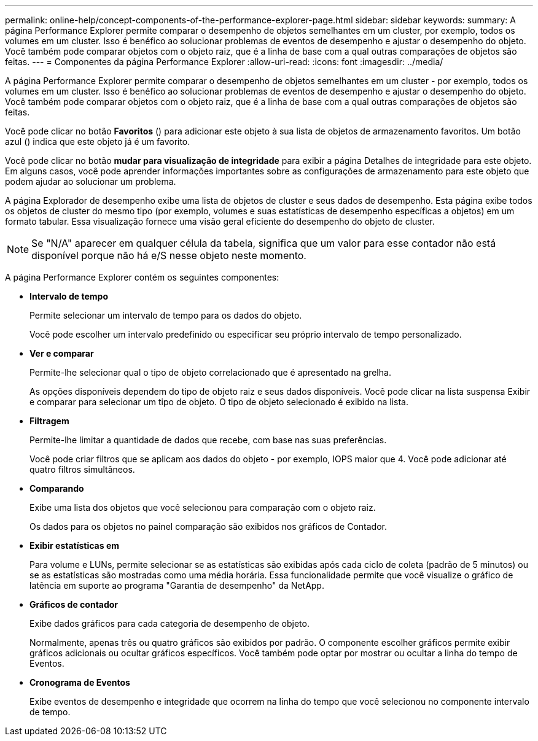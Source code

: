 ---
permalink: online-help/concept-components-of-the-performance-explorer-page.html 
sidebar: sidebar 
keywords:  
summary: A página Performance Explorer permite comparar o desempenho de objetos semelhantes em um cluster, por exemplo, todos os volumes em um cluster. Isso é benéfico ao solucionar problemas de eventos de desempenho e ajustar o desempenho do objeto. Você também pode comparar objetos com o objeto raiz, que é a linha de base com a qual outras comparações de objetos são feitas. 
---
= Componentes da página Performance Explorer
:allow-uri-read: 
:icons: font
:imagesdir: ../media/


[role="lead"]
A página Performance Explorer permite comparar o desempenho de objetos semelhantes em um cluster - por exemplo, todos os volumes em um cluster. Isso é benéfico ao solucionar problemas de eventos de desempenho e ajustar o desempenho do objeto. Você também pode comparar objetos com o objeto raiz, que é a linha de base com a qual outras comparações de objetos são feitas.

Você pode clicar no botão *Favoritos* (image:../media/favorites-inactive.png[""]) para adicionar este objeto à sua lista de objetos de armazenamento favoritos. Um botão azul (image:../media/favorites-active.png[""]) indica que este objeto já é um favorito.

Você pode clicar no botão *mudar para visualização de integridade* para exibir a página Detalhes de integridade para este objeto. Em alguns casos, você pode aprender informações importantes sobre as configurações de armazenamento para este objeto que podem ajudar ao solucionar um problema.

A página Explorador de desempenho exibe uma lista de objetos de cluster e seus dados de desempenho. Esta página exibe todos os objetos de cluster do mesmo tipo (por exemplo, volumes e suas estatísticas de desempenho específicas a objetos) em um formato tabular. Essa visualização fornece uma visão geral eficiente do desempenho do objeto de cluster.

[NOTE]
====
Se "N/A" aparecer em qualquer célula da tabela, significa que um valor para esse contador não está disponível porque não há e/S nesse objeto neste momento.

====
A página Performance Explorer contém os seguintes componentes:

* *Intervalo de tempo*
+
Permite selecionar um intervalo de tempo para os dados do objeto.

+
Você pode escolher um intervalo predefinido ou especificar seu próprio intervalo de tempo personalizado.

* *Ver e comparar*
+
Permite-lhe selecionar qual o tipo de objeto correlacionado que é apresentado na grelha.

+
As opções disponíveis dependem do tipo de objeto raiz e seus dados disponíveis. Você pode clicar na lista suspensa Exibir e comparar para selecionar um tipo de objeto. O tipo de objeto selecionado é exibido na lista.

* *Filtragem*
+
Permite-lhe limitar a quantidade de dados que recebe, com base nas suas preferências.

+
Você pode criar filtros que se aplicam aos dados do objeto - por exemplo, IOPS maior que 4. Você pode adicionar até quatro filtros simultâneos.

* *Comparando*
+
Exibe uma lista dos objetos que você selecionou para comparação com o objeto raiz.

+
Os dados para os objetos no painel comparação são exibidos nos gráficos de Contador.

* *Exibir estatísticas em*
+
Para volume e LUNs, permite selecionar se as estatísticas são exibidas após cada ciclo de coleta (padrão de 5 minutos) ou se as estatísticas são mostradas como uma média horária. Essa funcionalidade permite que você visualize o gráfico de latência em suporte ao programa "Garantia de desempenho" da NetApp.

* *Gráficos de contador*
+
Exibe dados gráficos para cada categoria de desempenho de objeto.

+
Normalmente, apenas três ou quatro gráficos são exibidos por padrão. O componente escolher gráficos permite exibir gráficos adicionais ou ocultar gráficos específicos. Você também pode optar por mostrar ou ocultar a linha do tempo de Eventos.

* *Cronograma de Eventos*
+
Exibe eventos de desempenho e integridade que ocorrem na linha do tempo que você selecionou no componente intervalo de tempo.


